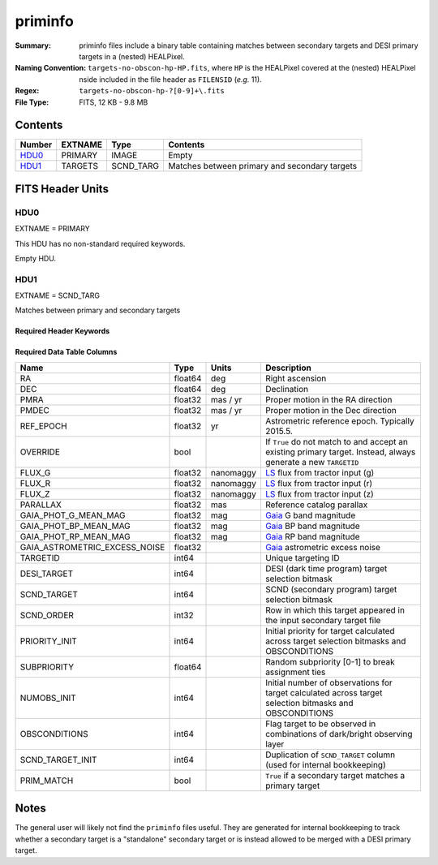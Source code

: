 ========
priminfo
========

:Summary: priminfo files include a binary table containing matches between secondary
    targets and DESI primary targets in a (nested) HEALPixel.
:Naming Convention: ``targets-no-obscon-hp-HP.fits``,
    where ``HP`` is the HEALPixel covered
    at the (nested) HEALPixel nside included in the file header as ``FILENSID``
    (*e.g.* 11).
:Regex: ``targets-no-obscon-hp-?[0-9]+\.fits``
:File Type: FITS, 12 KB - 9.8 MB

Contents
========

====== ======= ========= ============
Number EXTNAME Type      Contents
====== ======= ========= ============
HDU0_  PRIMARY IMAGE     Empty
HDU1_  TARGETS SCND_TARG Matches between primary and secondary targets
====== ======= ========= ============

FITS Header Units
=================

HDU0
----

EXTNAME = PRIMARY

This HDU has no non-standard required keywords.

Empty HDU.

HDU1
----

EXTNAME = SCND_TARG

Matches between primary and secondary targets

Required Header Keywords
~~~~~~~~~~~~~~~~~~~~~~~~

.. collapse:: Required Header Keywords Table

    .. rst-class:: keywords

    ======== ============= ==== ==================================
    KEY      Example Value Type Comment
    ======== ============= ==== ==================================
    NAXIS1   130           int  width of table in bytes
    NAXIS2   30444         int  number of rows in table
    SURVEY   "main"        str  svX for SV, main for Main Survey
    ======== ============= ==== ==================================

Required Data Table Columns
~~~~~~~~~~~~~~~~~~~~~~~~~~~

.. rst-class:: columns

================================= =========== ===================== ===================
Name                              Type        Units                 Description
================================= =========== ===================== ===================
RA                                float64     deg                   Right ascension
DEC                               float64     deg                   Declination
PMRA                              float32     mas / yr              Proper motion in the RA direction
PMDEC                             float32     mas / yr              Proper motion in the Dec direction
REF_EPOCH                         float32     yr                    Astrometric reference epoch. Typically 2015.5.
OVERRIDE                          bool                              If ``True`` do not match to and accept an existing primary target. Instead, always generate a new ``TARGETID``
FLUX_G                            float32     nanomaggy             `LS`_ flux from tractor input (g)
FLUX_R                            float32     nanomaggy             `LS`_ flux from tractor input (r)
FLUX_Z                            float32     nanomaggy             `LS`_ flux from tractor input (z)
PARALLAX                          float32     mas                   Reference catalog parallax
GAIA_PHOT_G_MEAN_MAG              float32     mag                   `Gaia`_ G band magnitude
GAIA_PHOT_BP_MEAN_MAG             float32     mag                   `Gaia`_ BP band magnitude
GAIA_PHOT_RP_MEAN_MAG             float32     mag                   `Gaia`_ RP band magnitude
GAIA_ASTROMETRIC_EXCESS_NOISE     float32                           `Gaia`_ astrometric excess noise
TARGETID                          int64                             Unique targeting ID
DESI_TARGET                       int64                             DESI (dark time program) target selection bitmask
SCND_TARGET                       int64                             SCND (secondary program) target selection bitmask
SCND_ORDER                        int32                             Row in which this target appeared in the input secondary target file
PRIORITY_INIT                     int64                             Initial priority for target calculated across target selection bitmasks and OBSCONDITIONS
SUBPRIORITY                       float64                           Random subpriority [0-1] to break assignment ties
NUMOBS_INIT                       int64                             Initial number of observations for target calculated across target selection bitmasks and OBSCONDITIONS
OBSCONDITIONS                     int64                             Flag target to be observed in combinations of dark/bright observing layer
SCND_TARGET_INIT                  int64                             Duplication of ``SCND_TARGET`` column (used for internal bookkeeping)
PRIM_MATCH                        bool                              ``True`` if a secondary target matches a primary target
================================= =========== ===================== ===================

.. _`LS`: https://www.legacysurvey.org/dr9/catalogs/
.. _`ellipticity component`: https://www.legacysurvey.org/dr9/catalogs/
.. _`Release`: https://www.legacysurvey.org/release/
.. _`Morphological Model`: https://www.legacysurvey.org/dr9/catalogs/
.. _`Tycho-2`: https://heasarc.nasa.gov/W3Browse/all/tycho2.html
.. _`Gaia`: https://gea.esac.esa.int/archive/documentation//GDR2/Gaia_archive/chap_datamodel/sec_dm_main_tables/ssec_dm_gaia_source.html
.. _`SFD98`: http://ui.adsabs.harvard.edu/abs/1998ApJ...500..525S
.. _`LS DR9 bitmasks page`: https://www.legacysurvey.org/dr9/bitmasks/
.. _`SGA`: https://github.com/moustakas/SGA

Notes
=====

The general user will likely not find the ``priminfo`` files useful. They
are generated for internal bookkeeping to track whether a secondary target
is a "standalone" secondary target or is instead allowed to be merged with
a DESI primary target.
